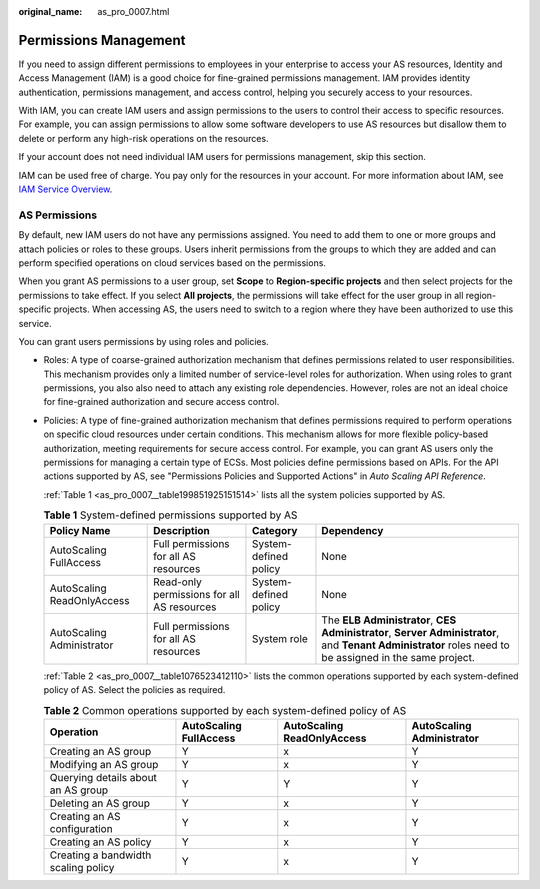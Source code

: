 :original_name: as_pro_0007.html

.. _as_pro_0007:

Permissions Management
======================

If you need to assign different permissions to employees in your enterprise to access your AS resources, Identity and Access Management (IAM) is a good choice for fine-grained permissions management. IAM provides identity authentication, permissions management, and access control, helping you securely access to your resources.

With IAM, you can create IAM users and assign permissions to the users to control their access to specific resources. For example, you can assign permissions to allow some software developers to use AS resources but disallow them to delete or perform any high-risk operations on the resources.

If your account does not need individual IAM users for permissions management, skip this section.

IAM can be used free of charge. You pay only for the resources in your account. For more information about IAM, see `IAM Service Overview <https://docs.otc.t-systems.com/en-us/usermanual/iam/iam_01_0026.html>`__.

AS Permissions
--------------

By default, new IAM users do not have any permissions assigned. You need to add them to one or more groups and attach policies or roles to these groups. Users inherit permissions from the groups to which they are added and can perform specified operations on cloud services based on the permissions.

When you grant AS permissions to a user group, set **Scope** to **Region-specific projects** and then select projects for the permissions to take effect. If you select **All projects**, the permissions will take effect for the user group in all region-specific projects. When accessing AS, the users need to switch to a region where they have been authorized to use this service.

You can grant users permissions by using roles and policies.

-  Roles: A type of coarse-grained authorization mechanism that defines permissions related to user responsibilities. This mechanism provides only a limited number of service-level roles for authorization. When using roles to grant permissions, you also also need to attach any existing role dependencies. However, roles are not an ideal choice for fine-grained authorization and secure access control.

-  Policies: A type of fine-grained authorization mechanism that defines permissions required to perform operations on specific cloud resources under certain conditions. This mechanism allows for more flexible policy-based authorization, meeting requirements for secure access control. For example, you can grant AS users only the permissions for managing a certain type of ECSs. Most policies define permissions based on APIs. For the API actions supported by AS, see "Permissions Policies and Supported Actions" in *Auto Scaling API Reference*.

   :ref:`Table 1 <as_pro_0007__table199851925151514>` lists all the system policies supported by AS.

   .. _as_pro_0007__table199851925151514:

   .. table:: **Table 1** System-defined permissions supported by AS

      +----------------------------+--------------------------------------------+-----------------------+---------------------------------------------------------------------------------------------------------------------------------------------------------+
      | Policy Name                | Description                                | Category              | Dependency                                                                                                                                              |
      +============================+============================================+=======================+=========================================================================================================================================================+
      | AutoScaling FullAccess     | Full permissions for all AS resources      | System-defined policy | None                                                                                                                                                    |
      +----------------------------+--------------------------------------------+-----------------------+---------------------------------------------------------------------------------------------------------------------------------------------------------+
      | AutoScaling ReadOnlyAccess | Read-only permissions for all AS resources | System-defined policy | None                                                                                                                                                    |
      +----------------------------+--------------------------------------------+-----------------------+---------------------------------------------------------------------------------------------------------------------------------------------------------+
      | AutoScaling Administrator  | Full permissions for all AS resources      | System role           | The **ELB Administrator**, **CES Administrator**, **Server Administrator**, and **Tenant Administrator** roles need to be assigned in the same project. |
      +----------------------------+--------------------------------------------+-----------------------+---------------------------------------------------------------------------------------------------------------------------------------------------------+

   :ref:`Table 2 <as_pro_0007__table1076523412110>` lists the common operations supported by each system-defined policy of AS. Select the policies as required.

   .. _as_pro_0007__table1076523412110:

   .. table:: **Table 2** Common operations supported by each system-defined policy of AS

      +-------------------------------------+------------------------+----------------------------+---------------------------+
      | Operation                           | AutoScaling FullAccess | AutoScaling ReadOnlyAccess | AutoScaling Administrator |
      +=====================================+========================+============================+===========================+
      | Creating an AS group                | Y                      | x                          | Y                         |
      +-------------------------------------+------------------------+----------------------------+---------------------------+
      | Modifying an AS group               | Y                      | x                          | Y                         |
      +-------------------------------------+------------------------+----------------------------+---------------------------+
      | Querying details about an AS group  | Y                      | Y                          | Y                         |
      +-------------------------------------+------------------------+----------------------------+---------------------------+
      | Deleting an AS group                | Y                      | x                          | Y                         |
      +-------------------------------------+------------------------+----------------------------+---------------------------+
      | Creating an AS configuration        | Y                      | x                          | Y                         |
      +-------------------------------------+------------------------+----------------------------+---------------------------+
      | Creating an AS policy               | Y                      | x                          | Y                         |
      +-------------------------------------+------------------------+----------------------------+---------------------------+
      | Creating a bandwidth scaling policy | Y                      | x                          | Y                         |
      +-------------------------------------+------------------------+----------------------------+---------------------------+

